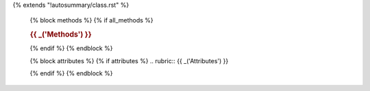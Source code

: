 {% extends "!autosummary/class.rst" %}

   {% block methods %}
   {% if all_methods %}

   .. rubric:: {{ _('Methods') }}

   .. autosummary::
      {% for item in methods %}
      {%- if not item.startswith('_')%}
      ~{{ name }}.{{ item }}
      {%- endif -%}
      {%- endfor %}
   {% endif %}
   {% endblock %}

   {% block attributes %}
   {% if attributes %}
   .. rubric:: {{ _('Attributes') }}

   .. autosummary::
      {% for item in all_attributes %}
      {%- if not item.startswith('_') %}
      ~{{ name }}.{{ item }}
      {%- endif -%}
      {%- endfor %}
   {% endif %}
   {% endblock %}
